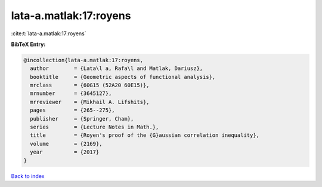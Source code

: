 lata-a.matlak:17:royens
=======================

:cite:t:`lata-a.matlak:17:royens`

**BibTeX Entry:**

.. code-block:: bibtex

   @incollection{lata-a.matlak:17:royens,
     author        = {Lata\l a, Rafa\l and Matlak, Dariusz},
     booktitle     = {Geometric aspects of functional analysis},
     mrclass       = {60G15 (52A20 60E15)},
     mrnumber      = {3645127},
     mrreviewer    = {Mikhail A. Lifshits},
     pages         = {265--275},
     publisher     = {Springer, Cham},
     series        = {Lecture Notes in Math.},
     title         = {Royen's proof of the {G}aussian correlation inequality},
     volume        = {2169},
     year          = {2017}
   }

`Back to index <../By-Cite-Keys.rst>`_

